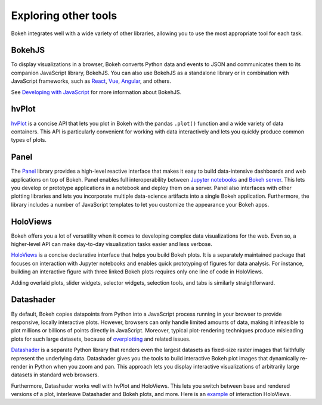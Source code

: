 .. _userguide_compat:

Exploring other tools
=====================

Bokeh integrates well with a wide variety of other libraries, allowing
you to use the most appropriate tool for each task.

BokehJS
-------

To display visualizations in a browser, Bokeh converts Python data and
events to JSON and communicates them to its companion JavaScript library,
BokehJS. You can also use BokehJS as a standalone library or in
combination with JavaScript frameworks, such as React_, Vue_, Angular_,
and others.

See `Developing with JavaScript`_ for more information about BokehJS.

hvPlot
------

`hvPlot`_ is a concise API that lets you plot in Bokeh with the pandas
``.plot()`` function and a wide variety of data containers. This API is
particularly convenient for working with data interactively and lets
you quickly produce common types of plots.

Panel
-----

The `Panel`_ library provides a high-level reactive interface that makes
it easy to build data-intensive dashboards and web applications on top of
Bokeh. Panel enables full interoperability between `Jupyter notebooks`_
and `Bokeh server`_. This lets you develop or prototype applications in
a notebook and deploy them on a server. Panel also interfaces with other
plotting libraries and lets you incorporate multiple data-science
artifacts into a single Bokeh application. Furthermore, the library
includes a number of JavaScript templates to let you customize the
appearance your Bokeh apps.

HoloViews
---------

Bokeh offers you a lot of versatility when it comes to developing
complex data visualizations for the web. Even so, a higher-level API
can make day-to-day visualization tasks easier and less verbose.

`HoloViews`_ is a concise declarative interface that helps you build
Bokeh plots. It is a separately maintained package that focuses on
interaction with Jupyter notebooks and enables quick prototyping of
figures for data analysis. For instance, building an interactive
figure with three linked Bokeh plots requires only one line of code
in HoloViews.

.. image:: /_images/hv_sample.png
 :width: 976 px
 :height: 510 px
 :scale: 80 %
 :alt: HoloViews Bokeh example
 :align: center

Adding overlaid plots, slider widgets, selector widgets, selection
tools, and tabs is similarly straightforward.

Datashader
----------

By default, Bokeh copies datapoints from Python into a JavaScript
process running in your browser to provide responsive, locally
interactive plots. However, browsers can only handle limited
amounts of data, making it infeasible to plot millions or billions
of points directly in JavaScript. Moreover, typical plot-rendering
techniques produce misleading plots for such large datasets,
because of `overplotting`_ and related issues.

`Datashader`_ is a separate Python library that renders even the
largest datasets as fixed-size raster images that faithfully
represent the underlying data. Datashader gives you the tools to
build interactive Bokeh plot images that dynamically re-render in
Python when you zoom and pan. This approach lets you display
interactive visualizations of arbitrarily large datasets in standard
web browsers.

.. image:: /_images/ds_sample.png
    :width: 900 px
    :height: 670 px
    :scale: 70 %
    :alt: Datashader Bokeh example
    :align: center

Furthermore, Datashader works well with hvPlot and HoloViews.
This lets you switch between base and rendered versions of a
plot, interleave Datashader and Bokeh plots, and more. Here
is an `example`_ of interaction HoloViews.

.. _React: https://reactjs.org
.. _Angular: https://angular.io
.. _Vue: https://vuejs.org/
.. _Developing with JavaScript: https://docs.bokeh.org/en/dev/docs/user_guide/bokehjs.html
.. _hvPlot: https://hvplot.holoviz.org/
.. _Panel: https://panel.holoviz.org/
.. _Jupyter notebooks: https://docs.bokeh.org/en/latest/docs/user_guide/jupyter.html
.. _Bokeh server: https://docs.bokeh.org/en/latest/docs/user_guide/server.html
.. _Datashader: https://github.com/bokeh/datashader
.. _overplotting: https://anaconda.org/jbednar/plotting_pitfalls
.. _HoloViews: http://holoviews.org
.. _example: https://anaconda.org/jbednar/census-hv
